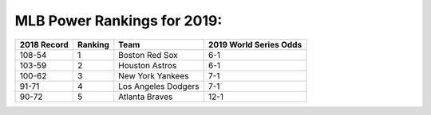 MLB Power Rankings for 2019:
============================

===========   =======   ====================   ======================
2018 Record   Ranking   Team                   2019 World Series Odds
===========   =======   ====================   ======================
108-54        1         Boston Red Sox         6-1                   
103-59        2         Houston Astros         6-1                   
100-62        3         New York Yankees       7-1                   
91-71         4         Los Angeles Dodgers    7-1                   
90-72         5         Atlanta Braves         12-1                  
===========   =======   ====================   ======================